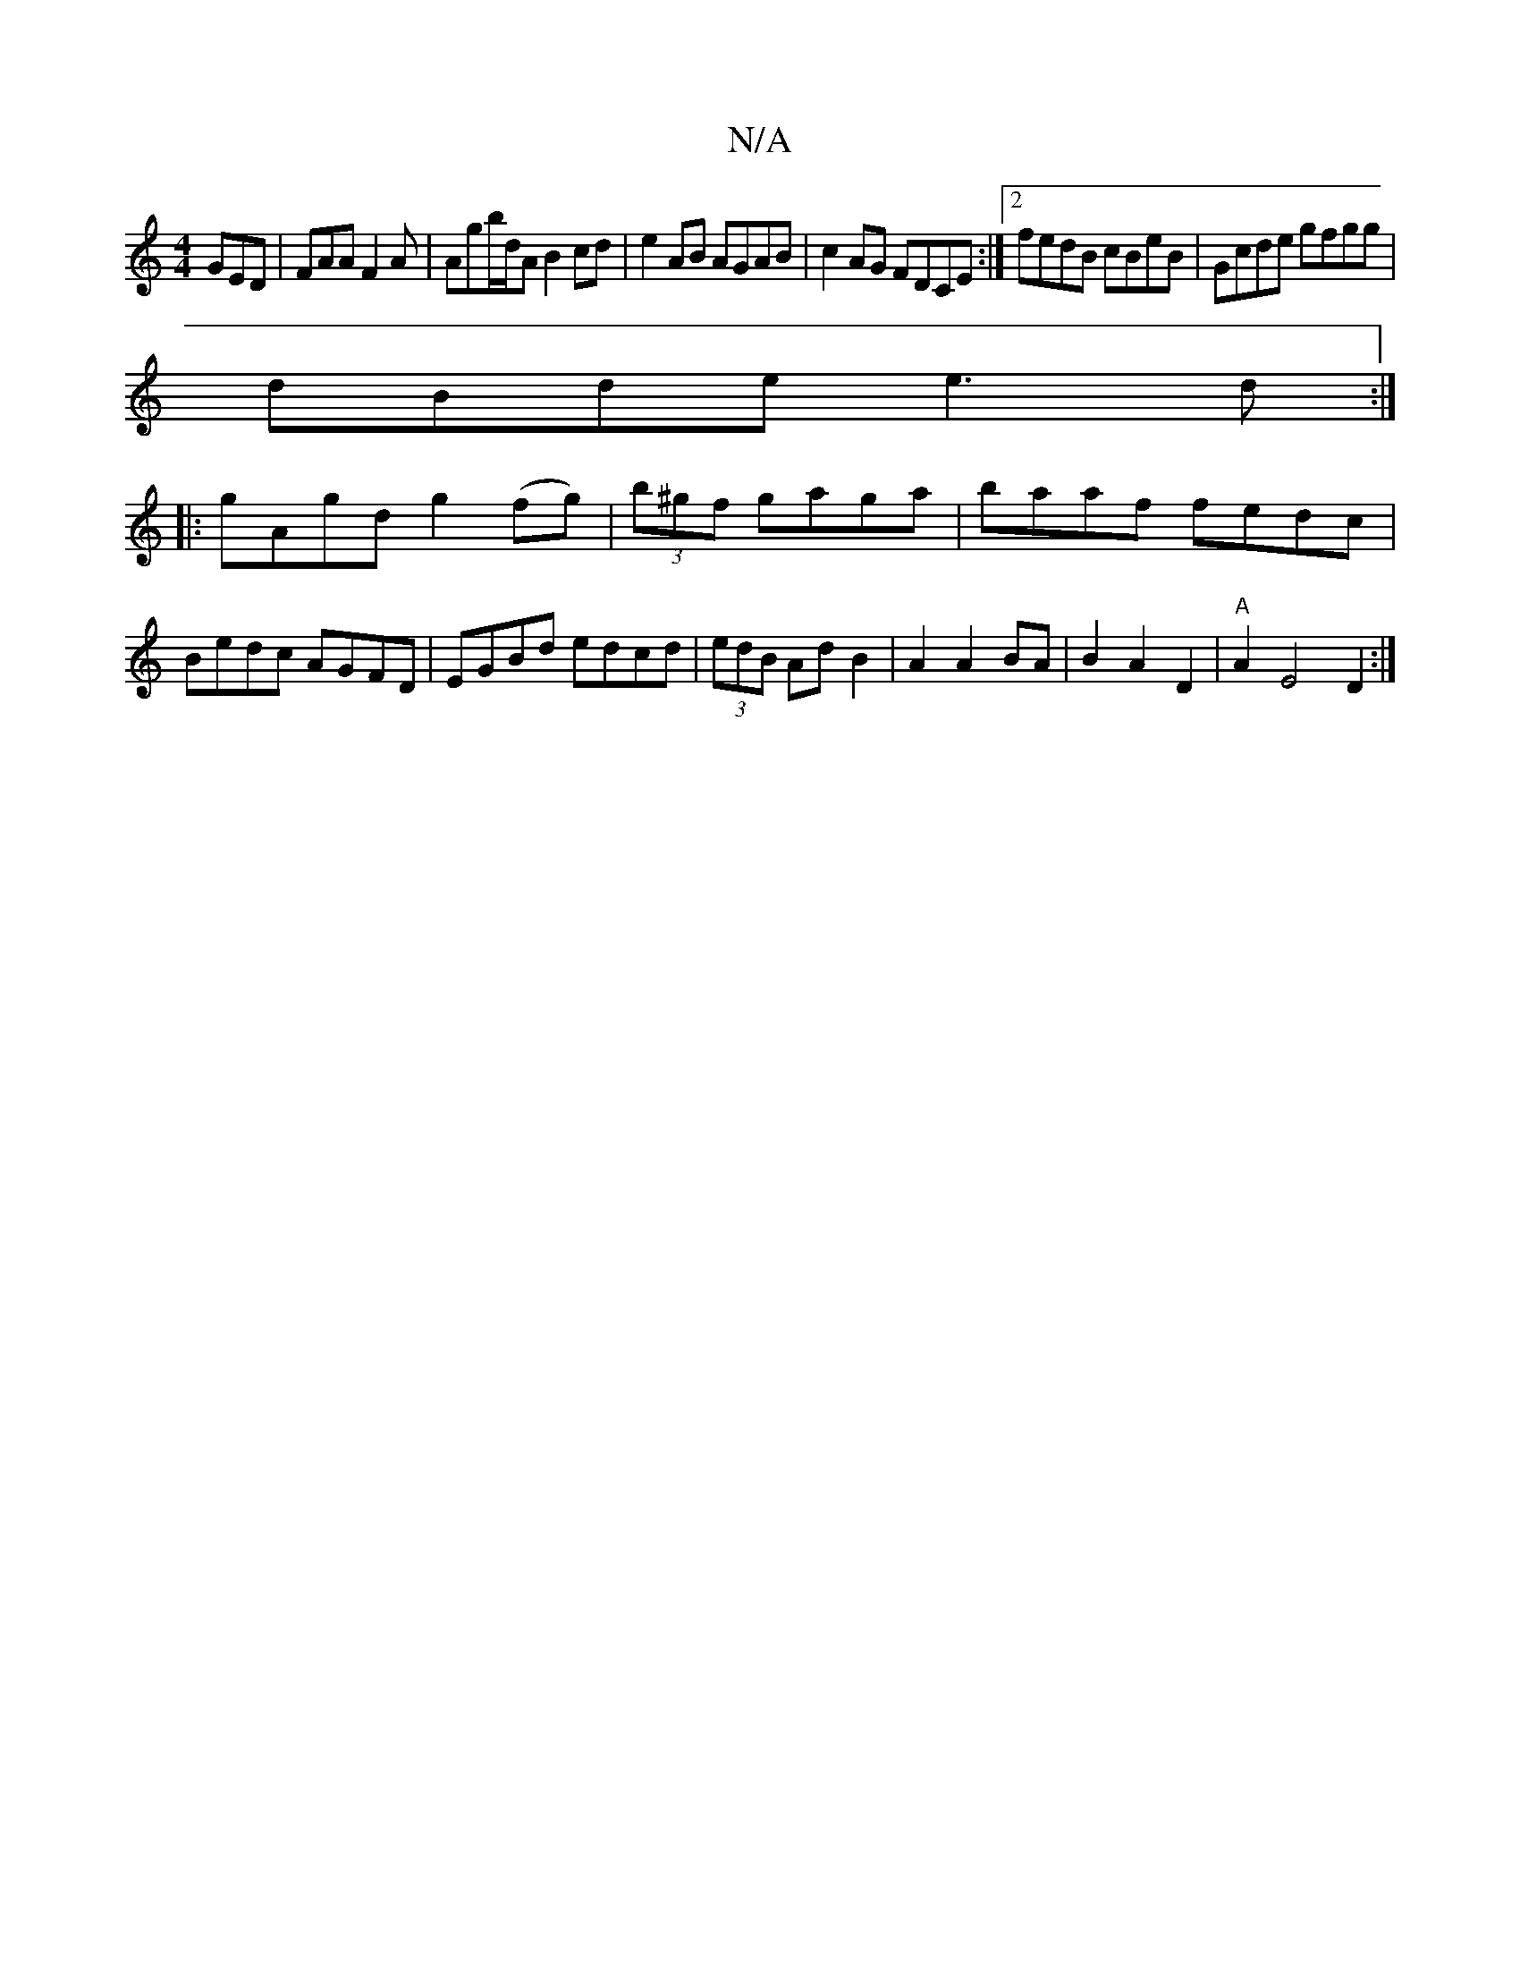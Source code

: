 X:1
T:N/A
M:4/4
R:N/A
K:Cmajor
GED|FAA F2A|Agb/d/A B2cd|e2AB AGAB|c2AG FDCE:|2 fedB cBeB|Gcde gfgg|
dBde e3d:|
|:gAgd g2(fg)|(3b^gf gaga | baaf fedc|Bedc AGFD| EGBd edcd|(3edB Ad B2|A2 A2 BA|B2 A2 D2|"A"A2 E4D2:|

[2 GGFA AGEG||

|